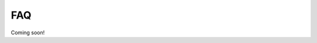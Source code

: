 FAQ
===

Coming soon!

.. autosummary::
    :toctree: _autosummary
    :template: module.rst
    :recursive: